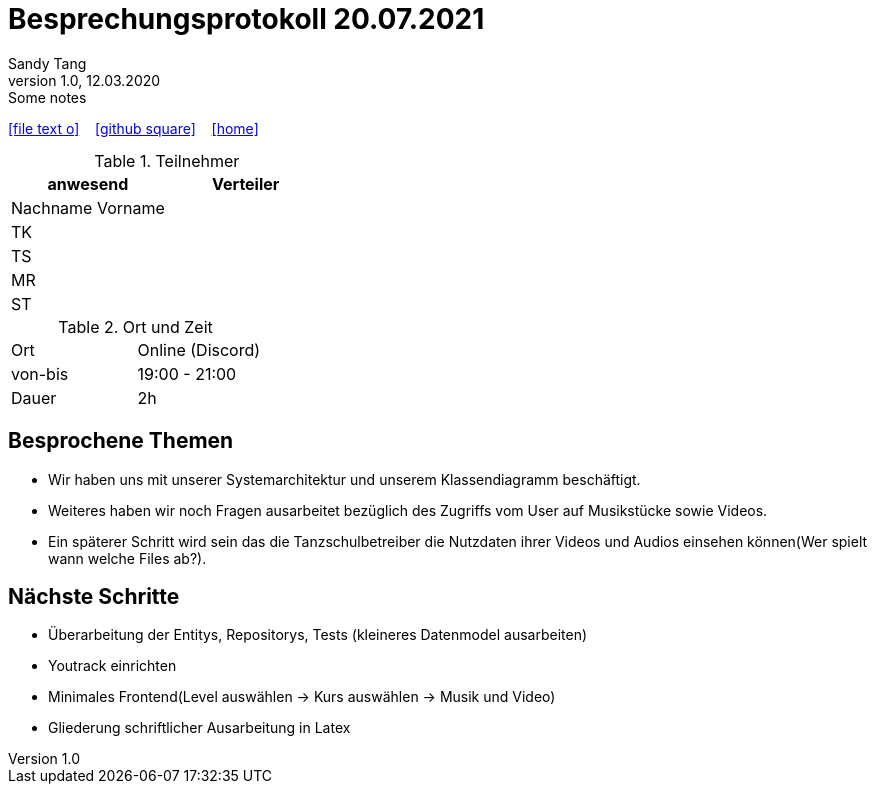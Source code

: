 = Besprechungsprotokoll 20.07.2021
Sandy Tang
1.0, 12.03.2020: Some notes
ifndef::imagesdir[:imagesdir: images]
:icons: font
//:sectnums:    // Nummerierung der Überschriften / section numbering
//:toc: left

//Need this blank line after ifdef, don't know why...
ifdef::backend-html5[]

// https://fontawesome.com/v4.7.0/icons/
icon:file-text-o[link=https://raw.githubusercontent.com/htl-leonding-college/asciidoctor-docker-template/master/asciidocs/{docname}.adoc] ‏ ‏ ‎
icon:github-square[link=https://github.com/htl-leonding-college/asciidoctor-docker-template] ‏ ‏ ‎
icon:home[link=https://htl-leonding.github.io/]
endif::backend-html5[]


.Teilnehmer
|===
|anwesend |Verteiler

|Nachname Vorname
|
|TK
|
|TS
|
|MR
|
|ST
|

|===

.Ort und Zeit
[cols=2*]
|===
|Ort
|Online (Discord)

|von-bis
|19:00 - 21:00
|Dauer
|2h
|===


== Besprochene Themen
* Wir haben uns mit unserer Systemarchitektur und unserem Klassendiagramm beschäftigt.
* Weiteres haben wir noch Fragen ausarbeitet bezüglich des Zugriffs vom User auf Musikstücke sowie Videos.
* Ein späterer Schritt wird sein das die Tanzschulbetreiber die Nutzdaten ihrer Videos und Audios einsehen können(Wer spielt wann welche Files ab?).


== Nächste Schritte
* Überarbeitung der Entitys, Repositorys, Tests (kleineres Datenmodel ausarbeiten)
* Youtrack einrichten
* Minimales Frontend(Level auswählen -> Kurs auswählen -> Musik und Video)
* Gliederung schriftlicher Ausarbeitung in Latex



